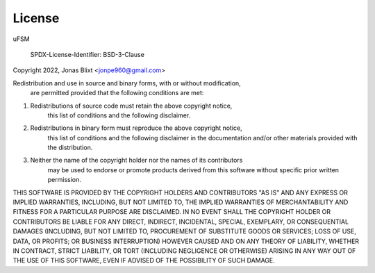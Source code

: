 License
=======

uFSM

  SPDX-License-Identifier: BSD-3-Clause

Copyright 2022, Jonas Blixt <jonpe960@gmail.com>

Redistribution and use in source and binary forms, with or without modification, 
    are permitted provided that the following conditions are met:

1. Redistributions of source code must retain the above copyright notice, 
            this list of conditions and the following disclaimer.

2. Redistributions in binary form must reproduce the above copyright notice, 
    this list of conditions and the following disclaimer in the documentation 
    and/or other materials provided with the distribution.

3. Neither the name of the copyright holder nor the names of its contributors 
    may be used to endorse or promote products derived from this software 
    without specific prior written permission.

THIS SOFTWARE IS PROVIDED BY THE COPYRIGHT HOLDERS AND CONTRIBUTORS "AS IS" 
AND ANY EXPRESS OR IMPLIED WARRANTIES, INCLUDING, BUT NOT LIMITED TO, 
THE IMPLIED WARRANTIES OF MERCHANTABILITY AND FITNESS FOR A PARTICULAR PURPOSE 
ARE DISCLAIMED. IN NO EVENT SHALL THE COPYRIGHT HOLDER OR CONTRIBUTORS BE 
LIABLE FOR ANY DIRECT, INDIRECT, INCIDENTAL, SPECIAL, EXEMPLARY, OR 
CONSEQUENTIAL DAMAGES (INCLUDING, BUT NOT LIMITED TO, PROCUREMENT OF SUBSTITUTE 
GOODS OR SERVICES; LOSS OF USE, DATA, OR PROFITS; OR BUSINESS INTERRUPTION) 
HOWEVER CAUSED AND ON ANY THEORY OF LIABILITY, WHETHER IN CONTRACT, 
STRICT LIABILITY, OR TORT (INCLUDING NEGLIGENCE OR OTHERWISE) 
ARISING IN ANY WAY OUT OF THE USE OF THIS SOFTWARE, 
EVEN IF ADVISED OF THE POSSIBILITY OF SUCH DAMAGE.


